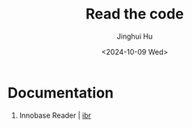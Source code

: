#+TITLE: Read the code
#+AUTHOR: Jinghui Hu
#+EMAIL: hujinghui@buaa.edu.cn
#+DATE: <2024-10-09 Wed>
#+STARTUP: overview num indent
#+OPTIONS: ^:nil


* Documentation
1. Innobase Reader | [[https://read0code.github.io/pub/ibr/ibr/index.html][ibr]]
